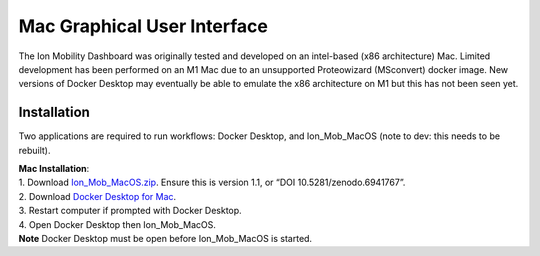 
Mac Graphical User Interface
============================
The Ion Mobility Dashboard was originally tested and developed on an 
intel-based (x86 architecture) Mac. 
Limited development has been performed on an M1 Mac due to an unsupported 
Proteowizard (MSconvert) docker image. 
New versions of Docker Desktop may eventually be able to emulate the x86 
architecture on M1 but this has not been seen yet.


Installation
------------

Two applications are required to run workflows: Docker Desktop, and 
Ion_Mob_MacOS (note to dev: this needs to be rebuilt).

| **Mac Installation**:
| 1. Download
  `Ion_Mob_MacOS.zip <https://zenodo.org/record/6941767#.YuRxcuzMIXA>`__.
  Ensure this is version 1.1, or “DOI 10.5281/zenodo.6941767”. 
| 2. Download `Docker Desktop for Mac <https://docs.docker.com/desktop/mac/install/>`__.
| 3. Restart computer if prompted with Docker Desktop.
| 4. Open Docker Desktop then Ion_Mob_MacOS.
| **Note** Docker Desktop must be open before Ion_Mob_MacOS is started.


